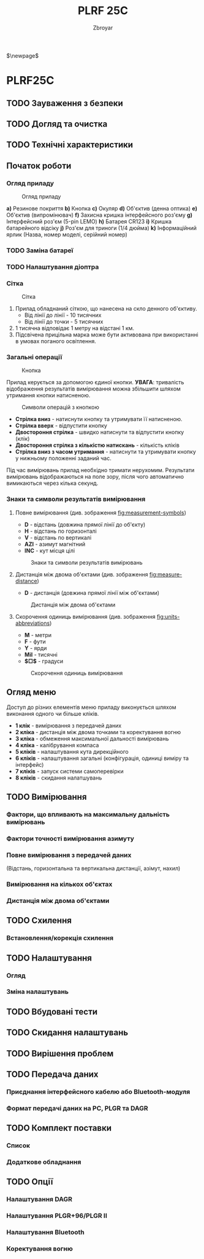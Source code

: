 #+TITLE: PLRF 25C
#+AUTHOR: Zbroyar
#+LATEX_HEADER: \usepackage{lcy}
$\newpage$


* PLRF25C

** TODO Зауваження з безпеки
** TODO Догляд та очистка
** TODO Технічні характеристики
** Початок роботи
*** Огляд приладу

#+CAPTION: Огляд приладу
#+NAME:   fig:overview
[[file:./overview.png]]

*a)* Резинове покриття
*b)* Кнопка
*c)* Окуляр
*d)* Об'єктив (денна оптика)
*e)* Об'єктив (випромінювач)
*f)* Захисна кришка інтерфейсного роз'єму
*g)* Інтерфейсний роз'єм (5-pin LEMO)
*h)* Батарея CR123
*i)* Кришка батарейного відсіку
*j)* Роз'єм для триноги (1/4 дюйма)
*k)* Інформаційний ярлик (Назва, номер моделі, серійний номер)

*** TODO Заміна батареї
*** TODO Налаштування діоптра
*** Сітка

#+CAPTION: Сітка
#+NAME:   fig:reticle
[[file:./reticle.png]]

1. Прилад обладнаний сіткою, що нанесена на скло денного об'єктиву.
   - Від лінії до лінії - 10 тисячних
   - Від лінії до точки - 5 тисячних
2. 1 тисячна відповідає 1 метру на відстані 1 км.
3. Підсвічена прицільна марка може бути активована при використанні в
   умовах поганого освітлення.
*** Загальні операції

#+CAPTION: Кнопка
#+NAME:   fig:button
[[file:./push-button.png]]

Прилад керується за допомогою єдиної кнопки. *УВАГА*: тривалість
відображення результатів вимірювання можна збільшити шляхом утримання
кнопки натисненою.

#+CAPTION: Символи операцій з кнопкою
#+NAME:   fig:button-ops
[[file:./push-button-operations.png]]

- *Стрілка вниз* - натиснути кнопку та утримувати її натисненою.
- *Стрілка вверх* - відпустити кнопку
- *Двостороння стрілка* - швидко натиснути та відпустити кнопку (клік)
- *Двостороння стрілка з кількістю натискань* - кількість кліків
- *Стрілка вниз з часом утримання* - натиснути та утримувати кнопку у
  нижньому положенні заданий час.

Під час вимірювань прилад необхідно тримати нерухомим. Результати
вимірювань відображаються на поле зору, після чого автоматично
вимикаються через кілька секунд.

*** Знаки та символи результатів вимірювання
**** Повне вимірювання (див. зображення  [[fig:measurement-symbols]])
- *D* - відстань (довжина прямої лінії до об'єкту)
- *H* - відстань по горизонталі
- *V* - відстань по вертикалі
- *AZI* - азимут магнітний
- *INC* - кут місця цілі
#+CAPTION: Знаки та символи результатів вимірювань
#+NAME:   fig:measurement-symbols
[[file:./measurement.png]]
**** Дистанція між двома об'єктами (див. зображення [[fig:measure-distance]])
- *D* - дистанція (довжина прямої лінії між об'єктами)
#+CAPTION: Дистанція між двома об'єктами
#+NAME:   fig:measure-distance
[[file:./measure-distance.png]]
**** Скорочення одиниць вимірювання (див. зображення [[fig:units-abbreviations]])
- *M* - метри
- *F* - фути
- *Y* - ярди
- *Mil* - тисячні
- *$\square$* - градуси
#+CAPTION: Скорочення одиниць вимірювання
#+NAME:   fig:units-abbreviations
[[file:./units-abbreviations.png]]

** Огляд меню

Доступ до різних елементів меню приладу виконується шляхом виконання
одного чи більше кліків.

- *1 клік* - вимірювання з передачей даних
- *2 кліка* - дистанція між двома точками та коректування вогню
- *3 кліка* - обмеження максимальної дальності вимірювань
- *4 кліка* - калібрування компаса
- *5 кліків* - налаштування кута дирекційного
- *6 кліків* - налаштування загальні (конфігурація, одиниці виміру та
  інтерфейс)
- *7 кліків* - запуск системи самоперевірки
- *8 кліків* - скидання налатшувань
** TODO Вимірювання
*** Фактори, що впливають на максимальну дальність вимірювань
*** Фактори точності вимірювання азимуту
*** Повне вимірювання з передачей даних
(Відстань, горизонтальна та вертикальна дистанції, азімут, нахил)
*** Вимірювання на кількох об'єктах
*** Дистанція між двома об'єктами
** TODO Схилення
*** Встановлення/корекція схилення
** TODO Налаштування
*** Огляд
*** Зміна налаштувань
** TODO Вбудовані тести
** TODO Скидання налаштувань
** TODO Вирішення проблем
** TODO Передача даних
*** Приєднання інтерфейсного кабелю або Bluetooth-модуля
*** Формат передачі даних на PC, PLGR та DAGR
** TODO Комплект поставки
*** Список
*** Додаткове обладнання
** TODO Опції
*** Налаштування DAGR
*** Налаштування PLGR+96/PLGR II
*** Налаштування Bluetooth
*** Коректування вогню

